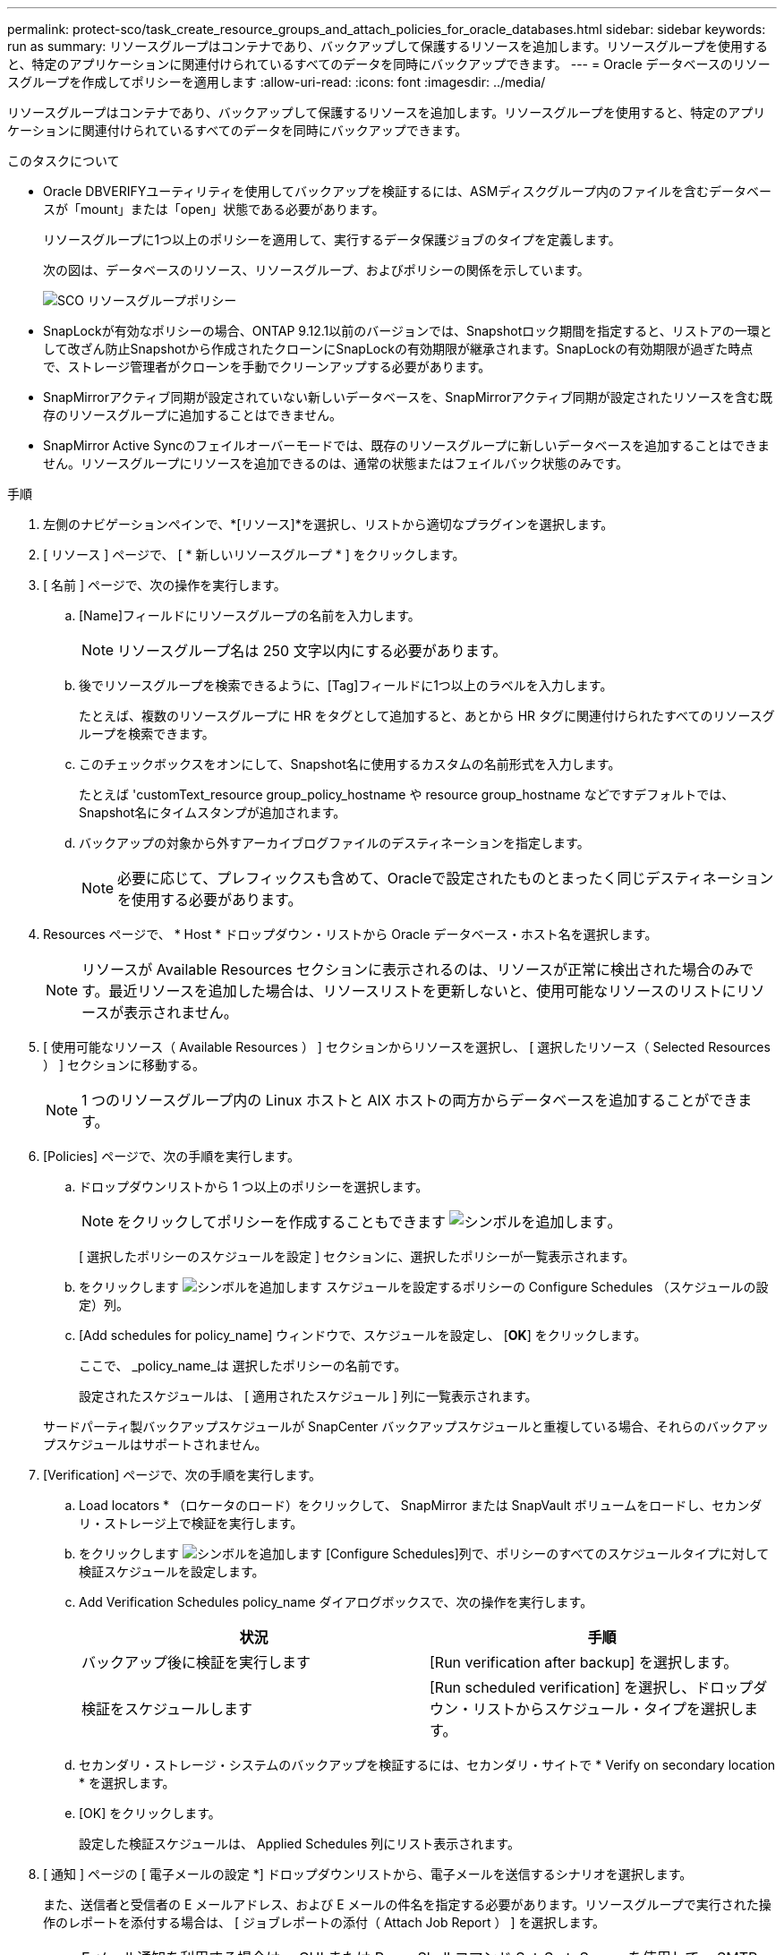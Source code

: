 ---
permalink: protect-sco/task_create_resource_groups_and_attach_policies_for_oracle_databases.html 
sidebar: sidebar 
keywords: run as 
summary: リソースグループはコンテナであり、バックアップして保護するリソースを追加します。リソースグループを使用すると、特定のアプリケーションに関連付けられているすべてのデータを同時にバックアップできます。 
---
= Oracle データベースのリソースグループを作成してポリシーを適用します
:allow-uri-read: 
:icons: font
:imagesdir: ../media/


[role="lead"]
リソースグループはコンテナであり、バックアップして保護するリソースを追加します。リソースグループを使用すると、特定のアプリケーションに関連付けられているすべてのデータを同時にバックアップできます。

.このタスクについて
* Oracle DBVERIFYユーティリティを使用してバックアップを検証するには、ASMディスクグループ内のファイルを含むデータベースが「mount」または「open」状態である必要があります。
+
リソースグループに1つ以上のポリシーを適用して、実行するデータ保護ジョブのタイプを定義します。

+
次の図は、データベースのリソース、リソースグループ、およびポリシーの関係を示しています。

+
image::../media/sco_resourcegroup_policy.gif[SCO リソースグループポリシー]

* SnapLockが有効なポリシーの場合、ONTAP 9.12.1以前のバージョンでは、Snapshotロック期間を指定すると、リストアの一環として改ざん防止Snapshotから作成されたクローンにSnapLockの有効期限が継承されます。SnapLockの有効期限が過ぎた時点で、ストレージ管理者がクローンを手動でクリーンアップする必要があります。
* SnapMirrorアクティブ同期が設定されていない新しいデータベースを、SnapMirrorアクティブ同期が設定されたリソースを含む既存のリソースグループに追加することはできません。
* SnapMirror Active Syncのフェイルオーバーモードでは、既存のリソースグループに新しいデータベースを追加することはできません。リソースグループにリソースを追加できるのは、通常の状態またはフェイルバック状態のみです。


.手順
. 左側のナビゲーションペインで、*[リソース]*を選択し、リストから適切なプラグインを選択します。
. [ リソース ] ページで、 [ * 新しいリソースグループ * ] をクリックします。
. [ 名前 ] ページで、次の操作を実行します。
+
.. [Name]フィールドにリソースグループの名前を入力します。
+

NOTE: リソースグループ名は 250 文字以内にする必要があります。

.. 後でリソースグループを検索できるように、[Tag]フィールドに1つ以上のラベルを入力します。
+
たとえば、複数のリソースグループに HR をタグとして追加すると、あとから HR タグに関連付けられたすべてのリソースグループを検索できます。

.. このチェックボックスをオンにして、Snapshot名に使用するカスタムの名前形式を入力します。
+
たとえば 'customText_resource group_policy_hostname や resource group_hostname などですデフォルトでは、Snapshot名にタイムスタンプが追加されます。

.. バックアップの対象から外すアーカイブログファイルのデスティネーションを指定します。
+

NOTE: 必要に応じて、プレフィックスも含めて、Oracleで設定されたものとまったく同じデスティネーションを使用する必要があります。



. Resources ページで、 * Host * ドロップダウン・リストから Oracle データベース・ホスト名を選択します。
+

NOTE: リソースが Available Resources セクションに表示されるのは、リソースが正常に検出された場合のみです。最近リソースを追加した場合は、リソースリストを更新しないと、使用可能なリソースのリストにリソースが表示されません。

. [ 使用可能なリソース（ Available Resources ） ] セクションからリソースを選択し、 [ 選択したリソース（ Selected Resources ） ] セクションに移動する。
+

NOTE: 1 つのリソースグループ内の Linux ホストと AIX ホストの両方からデータベースを追加することができます。

. [Policies] ページで、次の手順を実行します。
+
.. ドロップダウンリストから 1 つ以上のポリシーを選択します。
+

NOTE: をクリックしてポリシーを作成することもできます image:../media/add_policy_from_resourcegroup.gif["シンボルを追加します"]。

+
[ 選択したポリシーのスケジュールを設定 ] セクションに、選択したポリシーが一覧表示されます。

.. をクリックします image:../media/add_policy_from_resourcegroup.gif["シンボルを追加します"] スケジュールを設定するポリシーの Configure Schedules （スケジュールの設定）列。
.. [Add schedules for policy_name] ウィンドウで、スケジュールを設定し、 [*OK*] をクリックします。
+
ここで、 _policy_name_は 選択したポリシーの名前です。

+
設定されたスケジュールは、 [ 適用されたスケジュール ] 列に一覧表示されます。



+
サードパーティ製バックアップスケジュールが SnapCenter バックアップスケジュールと重複している場合、それらのバックアップスケジュールはサポートされません。

. [Verification] ページで、次の手順を実行します。
+
.. Load locators * （ロケータのロード）をクリックして、 SnapMirror または SnapVault ボリュームをロードし、セカンダリ・ストレージ上で検証を実行します。
.. をクリックします image:../media/add_policy_from_resourcegroup.gif["シンボルを追加します"] [Configure Schedules]列で、ポリシーのすべてのスケジュールタイプに対して検証スケジュールを設定します。
.. Add Verification Schedules policy_name ダイアログボックスで、次の操作を実行します。
+
|===
| 状況 | 手順 


 a| 
バックアップ後に検証を実行します
 a| 
[Run verification after backup] を選択します。



 a| 
検証をスケジュールします
 a| 
[Run scheduled verification] を選択し、ドロップダウン・リストからスケジュール・タイプを選択します。

|===
.. セカンダリ・ストレージ・システムのバックアップを検証するには、セカンダリ・サイトで * Verify on secondary location * を選択します。
.. [OK] をクリックします。
+
設定した検証スケジュールは、 Applied Schedules 列にリスト表示されます。



. [ 通知 ] ページの [ 電子メールの設定 *] ドロップダウンリストから、電子メールを送信するシナリオを選択します。
+
また、送信者と受信者の E メールアドレス、および E メールの件名を指定する必要があります。リソースグループで実行された操作のレポートを添付する場合は、 [ ジョブレポートの添付（ Attach Job Report ） ] を選択します。

+

NOTE: E メール通知を利用する場合は、 GUI または PowerShell コマンド Set-SmtpServer を使用して、 SMTP サーバの詳細を指定しておく必要があります。

. 概要を確認し、 [ 完了 ] をクリックします。

